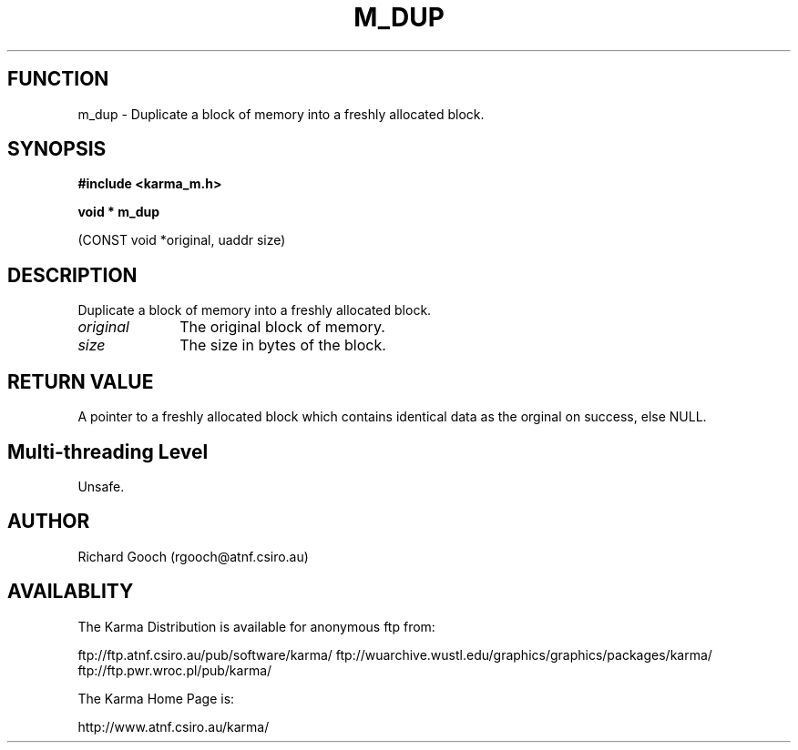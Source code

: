.TH M_DUP 3 "13 Nov 2005" "Karma Distribution"
.SH FUNCTION
m_dup \- Duplicate a block of memory into a freshly allocated block.
.SH SYNOPSIS
.B #include <karma_m.h>
.sp
.B void * m_dup
.sp
(CONST void *original, uaddr size)
.SH DESCRIPTION
Duplicate a block of memory into a freshly allocated block.
.IP \fIoriginal\fP 1i
The original block of memory.
.IP \fIsize\fP 1i
The size in bytes of the block.
.SH RETURN VALUE
A pointer to a freshly allocated block which contains identical
data as the orginal on success, else NULL.
.SH Multi-threading Level
Unsafe.
.SH AUTHOR
Richard Gooch (rgooch@atnf.csiro.au)
.SH AVAILABLITY
The Karma Distribution is available for anonymous ftp from:

ftp://ftp.atnf.csiro.au/pub/software/karma/
ftp://wuarchive.wustl.edu/graphics/graphics/packages/karma/
ftp://ftp.pwr.wroc.pl/pub/karma/

The Karma Home Page is:

http://www.atnf.csiro.au/karma/
